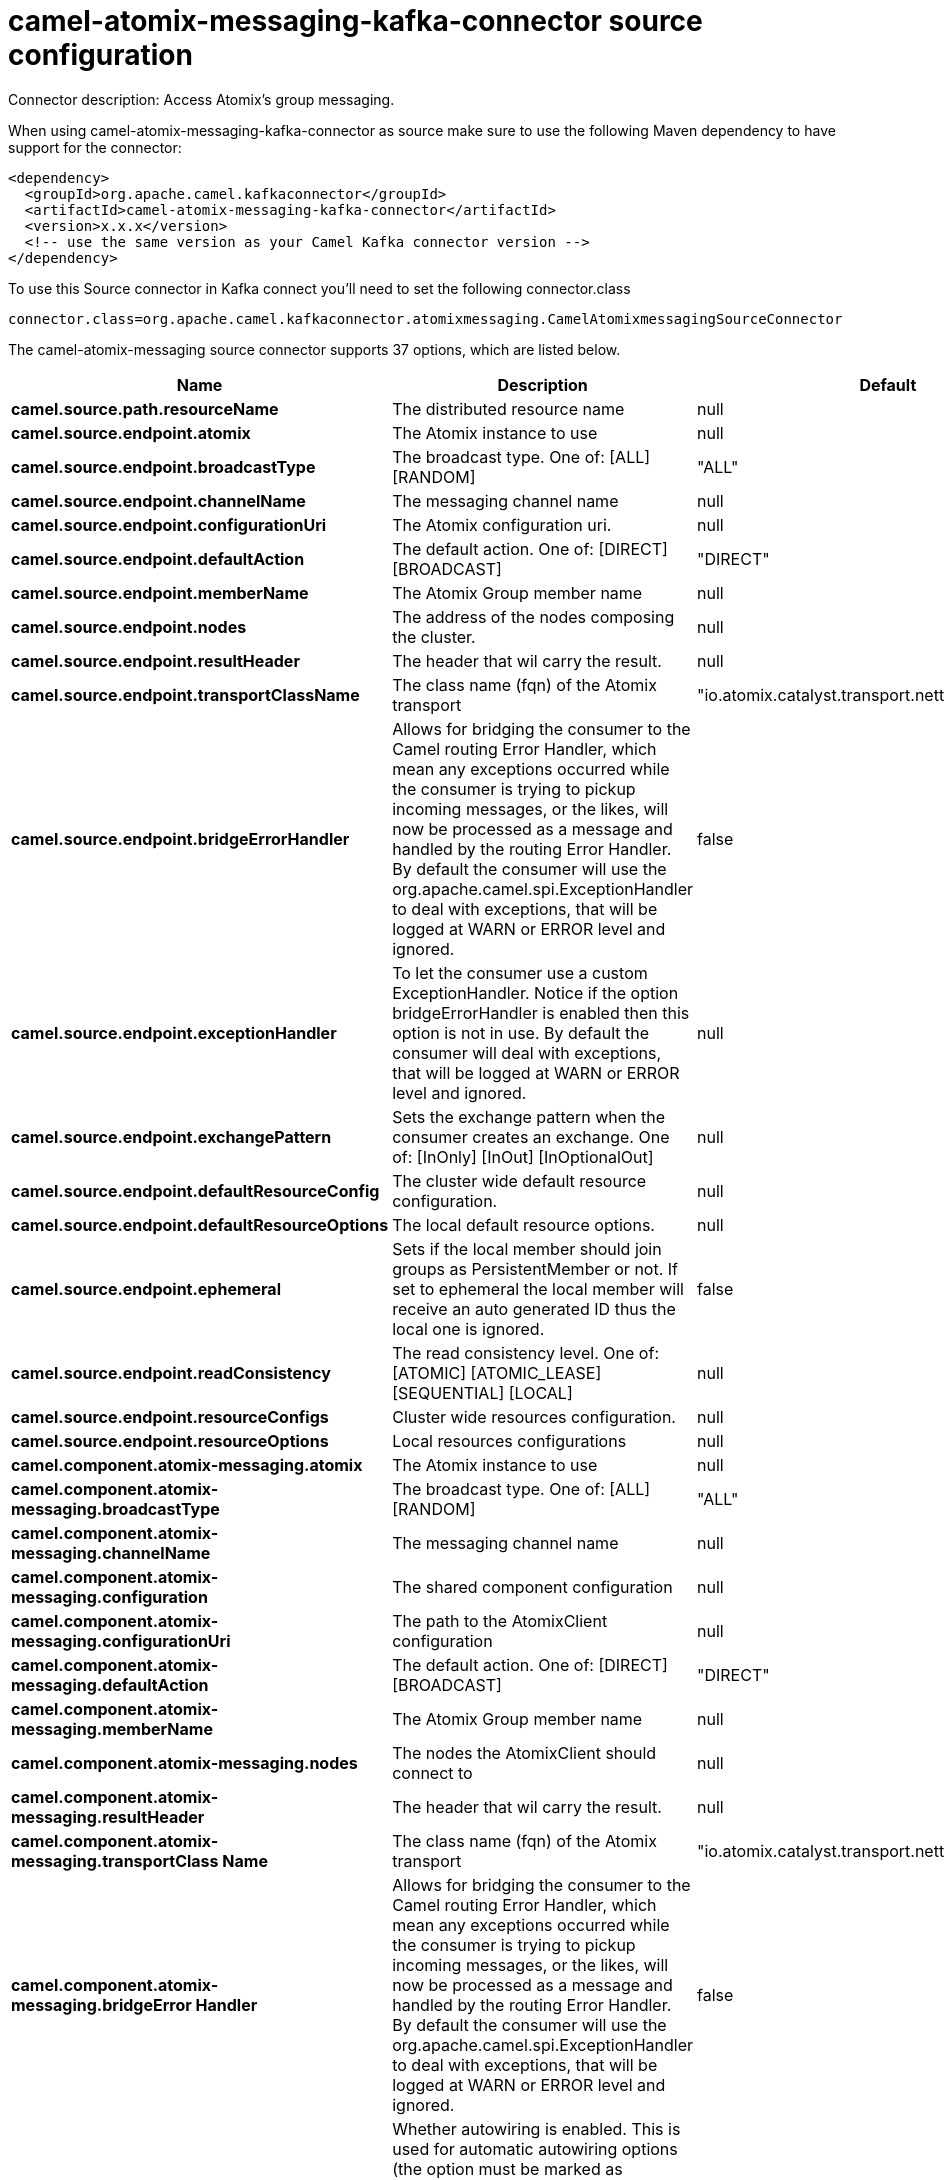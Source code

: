 // kafka-connector options: START
[[camel-atomix-messaging-kafka-connector-source]]
= camel-atomix-messaging-kafka-connector source configuration

Connector description: Access Atomix's group messaging.

When using camel-atomix-messaging-kafka-connector as source make sure to use the following Maven dependency to have support for the connector:

[source,xml]
----
<dependency>
  <groupId>org.apache.camel.kafkaconnector</groupId>
  <artifactId>camel-atomix-messaging-kafka-connector</artifactId>
  <version>x.x.x</version>
  <!-- use the same version as your Camel Kafka connector version -->
</dependency>
----

To use this Source connector in Kafka connect you'll need to set the following connector.class

[source,java]
----
connector.class=org.apache.camel.kafkaconnector.atomixmessaging.CamelAtomixmessagingSourceConnector
----


The camel-atomix-messaging source connector supports 37 options, which are listed below.



[width="100%",cols="2,5,^1,1,1",options="header"]
|===
| Name | Description | Default | Required | Priority
| *camel.source.path.resourceName* | The distributed resource name | null | true | HIGH
| *camel.source.endpoint.atomix* | The Atomix instance to use | null | false | MEDIUM
| *camel.source.endpoint.broadcastType* | The broadcast type. One of: [ALL] [RANDOM] | "ALL" | false | MEDIUM
| *camel.source.endpoint.channelName* | The messaging channel name | null | false | MEDIUM
| *camel.source.endpoint.configurationUri* | The Atomix configuration uri. | null | false | MEDIUM
| *camel.source.endpoint.defaultAction* | The default action. One of: [DIRECT] [BROADCAST] | "DIRECT" | false | MEDIUM
| *camel.source.endpoint.memberName* | The Atomix Group member name | null | false | MEDIUM
| *camel.source.endpoint.nodes* | The address of the nodes composing the cluster. | null | false | MEDIUM
| *camel.source.endpoint.resultHeader* | The header that wil carry the result. | null | false | MEDIUM
| *camel.source.endpoint.transportClassName* | The class name (fqn) of the Atomix transport | "io.atomix.catalyst.transport.netty.NettyTransport" | false | MEDIUM
| *camel.source.endpoint.bridgeErrorHandler* | Allows for bridging the consumer to the Camel routing Error Handler, which mean any exceptions occurred while the consumer is trying to pickup incoming messages, or the likes, will now be processed as a message and handled by the routing Error Handler. By default the consumer will use the org.apache.camel.spi.ExceptionHandler to deal with exceptions, that will be logged at WARN or ERROR level and ignored. | false | false | MEDIUM
| *camel.source.endpoint.exceptionHandler* | To let the consumer use a custom ExceptionHandler. Notice if the option bridgeErrorHandler is enabled then this option is not in use. By default the consumer will deal with exceptions, that will be logged at WARN or ERROR level and ignored. | null | false | MEDIUM
| *camel.source.endpoint.exchangePattern* | Sets the exchange pattern when the consumer creates an exchange. One of: [InOnly] [InOut] [InOptionalOut] | null | false | MEDIUM
| *camel.source.endpoint.defaultResourceConfig* | The cluster wide default resource configuration. | null | false | MEDIUM
| *camel.source.endpoint.defaultResourceOptions* | The local default resource options. | null | false | MEDIUM
| *camel.source.endpoint.ephemeral* | Sets if the local member should join groups as PersistentMember or not. If set to ephemeral the local member will receive an auto generated ID thus the local one is ignored. | false | false | MEDIUM
| *camel.source.endpoint.readConsistency* | The read consistency level. One of: [ATOMIC] [ATOMIC_LEASE] [SEQUENTIAL] [LOCAL] | null | false | MEDIUM
| *camel.source.endpoint.resourceConfigs* | Cluster wide resources configuration. | null | false | MEDIUM
| *camel.source.endpoint.resourceOptions* | Local resources configurations | null | false | MEDIUM
| *camel.component.atomix-messaging.atomix* | The Atomix instance to use | null | false | MEDIUM
| *camel.component.atomix-messaging.broadcastType* | The broadcast type. One of: [ALL] [RANDOM] | "ALL" | false | MEDIUM
| *camel.component.atomix-messaging.channelName* | The messaging channel name | null | false | MEDIUM
| *camel.component.atomix-messaging.configuration* | The shared component configuration | null | false | MEDIUM
| *camel.component.atomix-messaging.configurationUri* | The path to the AtomixClient configuration | null | false | MEDIUM
| *camel.component.atomix-messaging.defaultAction* | The default action. One of: [DIRECT] [BROADCAST] | "DIRECT" | false | MEDIUM
| *camel.component.atomix-messaging.memberName* | The Atomix Group member name | null | false | MEDIUM
| *camel.component.atomix-messaging.nodes* | The nodes the AtomixClient should connect to | null | false | MEDIUM
| *camel.component.atomix-messaging.resultHeader* | The header that wil carry the result. | null | false | MEDIUM
| *camel.component.atomix-messaging.transportClass Name* | The class name (fqn) of the Atomix transport | "io.atomix.catalyst.transport.netty.NettyTransport" | false | MEDIUM
| *camel.component.atomix-messaging.bridgeError Handler* | Allows for bridging the consumer to the Camel routing Error Handler, which mean any exceptions occurred while the consumer is trying to pickup incoming messages, or the likes, will now be processed as a message and handled by the routing Error Handler. By default the consumer will use the org.apache.camel.spi.ExceptionHandler to deal with exceptions, that will be logged at WARN or ERROR level and ignored. | false | false | MEDIUM
| *camel.component.atomix-messaging.autowiredEnabled* | Whether autowiring is enabled. This is used for automatic autowiring options (the option must be marked as autowired) by looking up in the registry to find if there is a single instance of matching type, which then gets configured on the component. This can be used for automatic configuring JDBC data sources, JMS connection factories, AWS Clients, etc. | true | false | MEDIUM
| *camel.component.atomix-messaging.defaultResource Config* | The cluster wide default resource configuration. | null | false | MEDIUM
| *camel.component.atomix-messaging.defaultResource Options* | The local default resource options. | null | false | MEDIUM
| *camel.component.atomix-messaging.ephemeral* | Sets if the local member should join groups as PersistentMember or not. If set to ephemeral the local member will receive an auto generated ID thus the local one is ignored. | false | false | MEDIUM
| *camel.component.atomix-messaging.readConsistency* | The read consistency level. One of: [ATOMIC] [ATOMIC_LEASE] [SEQUENTIAL] [LOCAL] | null | false | MEDIUM
| *camel.component.atomix-messaging.resourceConfigs* | Cluster wide resources configuration. | null | false | MEDIUM
| *camel.component.atomix-messaging.resourceOptions* | Local resources configurations | null | false | MEDIUM
|===



The camel-atomix-messaging source connector has no converters out of the box.





The camel-atomix-messaging source connector has no transforms out of the box.





The camel-atomix-messaging source connector has no aggregation strategies out of the box.
// kafka-connector options: END
